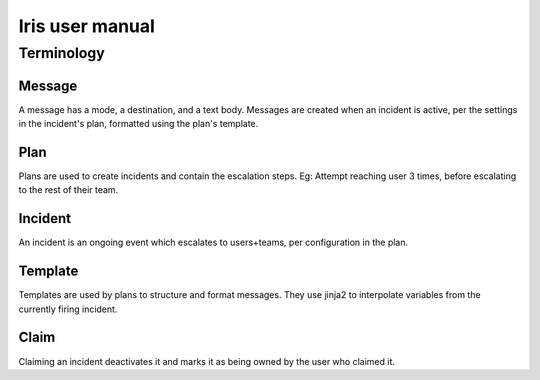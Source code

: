 Iris user manual
================

Terminology
-----------

Message
```````

A message has a mode, a destination, and a text body. Messages are created when an incident is active, per the settings in the incident's plan, formatted using the plan's template.

Plan
````

Plans are used to create incidents and contain the escalation steps. Eg: Attempt reaching user 3 times, before escalating to the rest of their team.

Incident
````````

An incident is an ongoing event which escalates to users+teams, per configuration in the plan.

Template
````````

Templates are used by plans to structure and format messages. They use jinja2 to interpolate variables from the currently firing incident.

Claim
`````

Claiming an incident deactivates it and marks it as being owned by the user who claimed it.

